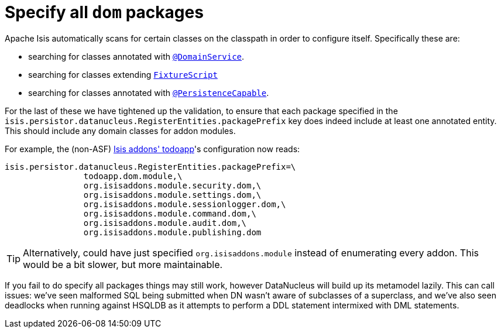 [[_migration-notes_1.8.0-to-1.9.0_specify-all-dom-packages]]
= Specify all `dom` packages
:Notice: Licensed to the Apache Software Foundation (ASF) under one or more contributor license agreements. See the NOTICE file distributed with this work for additional information regarding copyright ownership. The ASF licenses this file to you under the Apache License, Version 2.0 (the "License"); you may not use this file except in compliance with the License. You may obtain a copy of the License at. http://www.apache.org/licenses/LICENSE-2.0 . Unless required by applicable law or agreed to in writing, software distributed under the License is distributed on an "AS IS" BASIS, WITHOUT WARRANTIES OR  CONDITIONS OF ANY KIND, either express or implied. See the License for the specific language governing permissions and limitations under the License.
:_basedir: ../
:_imagesdir: images/



Apache Isis automatically scans for certain classes on the classpath in order to configure itself.  Specifically these are:

* searching for classes annotated with xref:rgant.adoc#_rgant-DomainService[`@DomainService`].

* searching for classes extending xref:rgcms.adoc#_rgcms_classes_super_FixtureScript[`FixtureScript`]

* searching for classes annotated with xref:rgant.adoc#_rgant-PersistenceCapable[`@PersistenceCapable`].

For the last of these we have tightened up the validation, to ensure that each package specified in the `isis.persistor.datanucleus.RegisterEntities.packagePrefix` key does indeed include at least one annotated entity.  This should include any domain classes for addon modules.

For example, the (non-ASF) http://github.com/isisaddons/isis-app-todoapp[Isis addons' todoapp]'s configuration now reads:

[source,ini]
----
isis.persistor.datanucleus.RegisterEntities.packagePrefix=\
                todoapp.dom.module,\
                org.isisaddons.module.security.dom,\
                org.isisaddons.module.settings.dom,\
                org.isisaddons.module.sessionlogger.dom,\
                org.isisaddons.module.command.dom,\
                org.isisaddons.module.audit.dom,\
                org.isisaddons.module.publishing.dom
----

[TIP]
====
Alternatively, could have just specified `org.isisaddons.module` instead of enumerating every addon.  This would be a bit slower, but more maintainable.
====

If you fail to do specify all packages things may still work, however DataNucleus will build up its metamodel lazily.  This can call issues: we've seen malformed SQL being submitted when DN wasn't aware of subclasses of a superclass, and we've also seen deadlocks when running against HSQLDB as it attempts to perform a DDL statement intermixed with DML statements.
